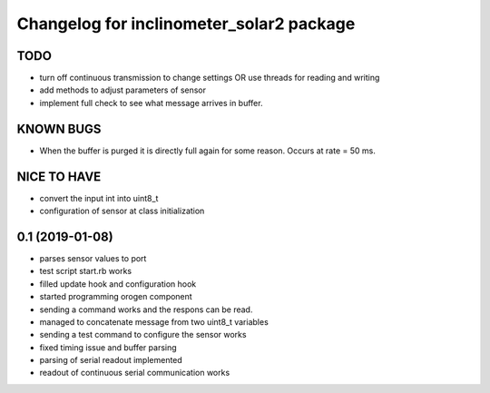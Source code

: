 ^^^^^^^^^^^^^^^^^^^^^^^^^^^^^^^^^^^^^^^^^
Changelog for inclinometer_solar2 package
^^^^^^^^^^^^^^^^^^^^^^^^^^^^^^^^^^^^^^^^^

TODO
------------------
* turn off continuous transmission to change settings
  OR
  use threads for reading and writing
* add methods to adjust parameters of sensor
* implement full check to see what message arrives in buffer.

KNOWN BUGS
------------------
* When the buffer is purged it is directly full again for some reason. Occurs at rate = 50 ms.

NICE TO HAVE
------------------
* convert the input int into uint8_t
* configuration of sensor at class initialization


0.1 (2019-01-08)
------------------
* parses sensor values to port
* test script start.rb works
* filled update hook and configuration hook
* started programming orogen component
* sending a command works and the respons can be read.
* managed to concatenate message from two uint8_t variables
* sending a test command to configure the sensor works
* fixed timing issue and buffer parsing
* parsing of serial readout implemented
* readout of continuous serial communication works